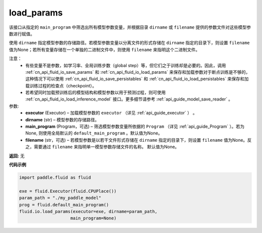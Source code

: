 .. _cn_api_fluid_io_load_params:

load_params
-------------------------------

.. py:function:: paddle.fluid.io.load_params(executor, dirname, main_program=None, filename=None)

该接口从指定的 ``main_program`` 中筛选出所有模型参数变量，并根据目录 ``dirname``  或 ``filename`` 提供的参数文件对这些模型参数进行赋值。

使用 ``dirname`` 指定模型参数的存储路径。若模型参数变量以分离文件的形式存储在 ``dirname`` 指定的目录下，则设置 ``filename`` 值为None；若所有变量存储在一个单独的二进制文件中，则使用 ``filename`` 来指明这个二进制文件。

注意：
  - 有些变量不是参数，如学习率、全局训练步数（global step）等，但它们之于训练却是必要的。因此，调用 :ref:`cn_api_fluid_io_save_params` 和 :ref:`cn_api_fluid_io_load_params` 来保存和加载参数对于断点训练是不够的，这种情况下可以使用 :ref:`cn_api_fluid_io_save_persistables` 和 :ref:`cn_api_fluid_io_load_persistables` 来保存和加载训练过程的检查点（checkpoint）。
  - 若希望同时加载预训练后的模型结构和模型参数以用于预测过程，则可使用 :ref:`cn_api_fluid_io_load_inference_model` 接口。更多细节请参考 :ref:`api_guide_model_save_reader` 。

参数:
    - **executor**  (Executor) – 加载模型参数的 ``executor`` （详见 :ref:`api_guide_executor` ） 。
    - **dirname**  (str) – 模型参数的存储路径。
    - **main_program**  (Program，可选) – 筛选模型参数变量所依据的 ``Program`` （详见 :ref:`api_guide_Program` ）。若为None, 则使用全局默认的  ``default_main_program`` 。默认值为None。
    - **filename**  (str，可选) – 若模型参数是以若干文件形式存储在 ``dirname`` 指定的目录下，则设置 ``filename`` 值为None。反之，需要通过 ``filename`` 来指明单一模型参数存储文件的名称。 默认值为None。

**返回:** 无

**代码示例**

.. code-block:: python

    import paddle.fluid as fluid

    exe = fluid.Executor(fluid.CPUPlace())
    param_path = "./my_paddle_model"
    prog = fluid.default_main_program()
    fluid.io.load_params(executor=exe, dirname=param_path,
                        main_program=None)







